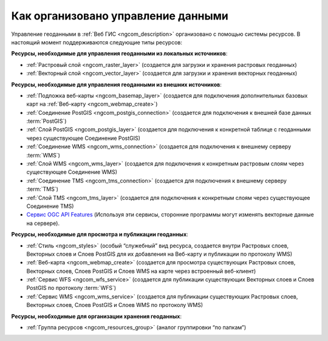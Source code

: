 .. _ngcom_resources_list:

Как организовано управление данными
=====================================================================

Управление геоданными в :ref:`Веб ГИС <ngcom_description>` организовано с помощью системы ресурсов. В настоящий момент поддерживаются следующие типы ресурсов:

**Ресурсы, необходимые для управления геоданными из локальных источников**:

* :ref:`Растровый слой <ngcom_raster_layer>` (создается для загрузки и хранения растровых геоданных)
* :ref:`Векторный слой <ngcom_vector_layer>`  (создается для загрузки и хранения векторных геоданных)

**Ресурсы, необходимые для управления геоданными из внешних источников**:

* :ref:`Подложка веб-карты <ngcom_basemap_layer>` (создается для подключения дополнительных базовых карт на :ref:`Веб-карту <ngcom_webmap_create>`)
* :ref:`Соединение PostGIS <ngcom_postgis_connection>` (создается для подключения к внешней базе данных :term:`PostGIS`)
* :ref:`Слой PostGIS <ngcom_postgis_layer>` (создается для подключения к конкретной таблице с геоданными через существующее Соединение PostGIS)
* :ref:`Соединение WMS <ngcom_wms_connection>` (создается для подключения к внешнему серверу :term:`WMS`)
* :ref:`Слой WMS <ngcom_wms_layer>` (создается для подключения к конкретным растровым слоям через существующее Соединение WMS)
* :ref:`Соединение TMS <ngcom_tms_connection>` (создается для подключения к внешнему серверу :term:`TMS`)
* :ref:`Слой TMS <ngcom_tms_layer>` (создается для подключения к конкретным слоям через существующее Соединение TMS)
* `Сервис OGC API Features <https://docs.nextgis.ru/docs_ngweb/source/layers.html#c-ogc-api-features>`_ (Используя эти сервисы, сторонние программы могут изменять векторные данные на сервере).

**Ресурсы, необходимые для просмотра и публикации геоданных**:

* :ref:`Стиль <ngcom_styles>` (особый “служебный” вид ресурса, создается внутри Растровых слоев, Векторных слоев и Слоев PostGIS для их добавления на Веб-карту и публикации по протоколу WMS) 
* :ref:`Веб-карта <ngcom_webmap_create>` (создается для просмотра существующих Растровых слоев, Векторных слоев, Слоев PostGIS и Слоев WMS на карте через встроенный веб-клиент) 
* :ref:`Сервис WFS <ngcom_wfs_service>` (создается для публикации существующих Векторных слоев и Слоев PostGIS по протоколу :term:`WFS`) 
* :ref:`Сервис WMS <ngcom_wms_service>` (создается для публикации существующих Растровых слоев, Векторных слоев, Слоев PostGIS и Слоев WMS по протоколу WMS)

**Ресурсы, необходимые для организации хранения геоданных**:

* :ref:`Группа ресурсов <ngcom_resources_group>` (аналог группировки “по папкам”)
